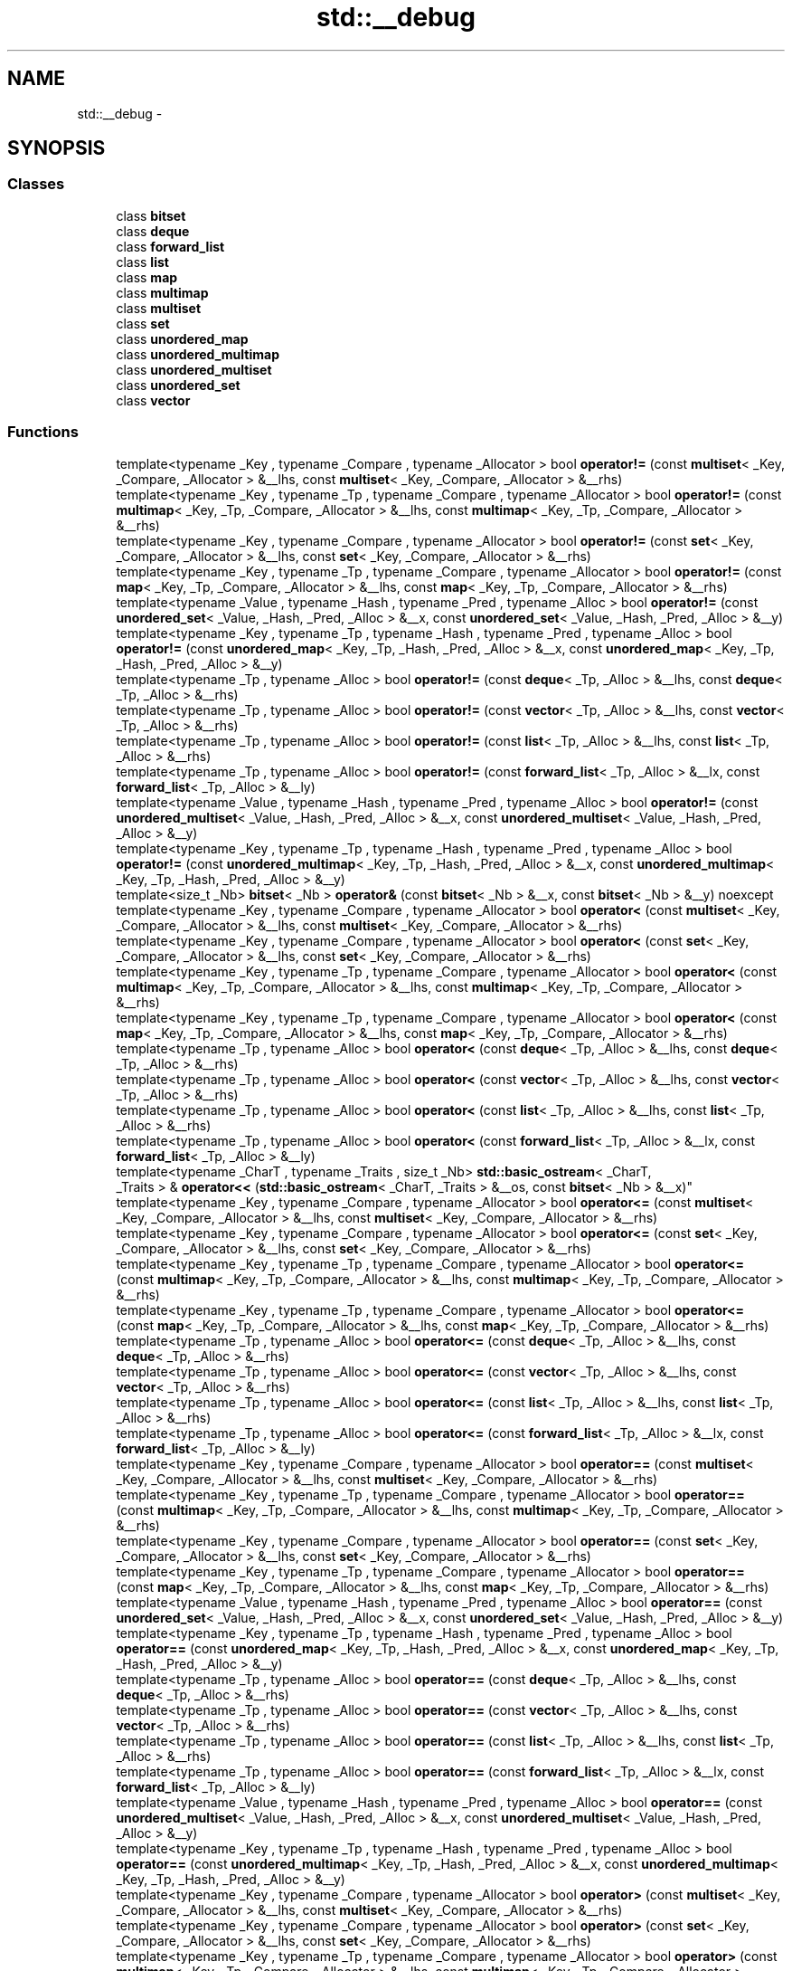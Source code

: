 .TH "std::__debug" 3 "Thu Sep 11 2014" "libstdc++" \" -*- nroff -*-
.ad l
.nh
.SH NAME
std::__debug \- 
.SH SYNOPSIS
.br
.PP
.SS "Classes"

.in +1c
.ti -1c
.RI "class \fBbitset\fP"
.br
.ti -1c
.RI "class \fBdeque\fP"
.br
.ti -1c
.RI "class \fBforward_list\fP"
.br
.ti -1c
.RI "class \fBlist\fP"
.br
.ti -1c
.RI "class \fBmap\fP"
.br
.ti -1c
.RI "class \fBmultimap\fP"
.br
.ti -1c
.RI "class \fBmultiset\fP"
.br
.ti -1c
.RI "class \fBset\fP"
.br
.ti -1c
.RI "class \fBunordered_map\fP"
.br
.ti -1c
.RI "class \fBunordered_multimap\fP"
.br
.ti -1c
.RI "class \fBunordered_multiset\fP"
.br
.ti -1c
.RI "class \fBunordered_set\fP"
.br
.ti -1c
.RI "class \fBvector\fP"
.br
.in -1c
.SS "Functions"

.in +1c
.ti -1c
.RI "template<typename _Key , typename _Compare , typename _Allocator > bool \fBoperator!=\fP (const \fBmultiset\fP< _Key, _Compare, _Allocator > &__lhs, const \fBmultiset\fP< _Key, _Compare, _Allocator > &__rhs)"
.br
.ti -1c
.RI "template<typename _Key , typename _Tp , typename _Compare , typename _Allocator > bool \fBoperator!=\fP (const \fBmultimap\fP< _Key, _Tp, _Compare, _Allocator > &__lhs, const \fBmultimap\fP< _Key, _Tp, _Compare, _Allocator > &__rhs)"
.br
.ti -1c
.RI "template<typename _Key , typename _Compare , typename _Allocator > bool \fBoperator!=\fP (const \fBset\fP< _Key, _Compare, _Allocator > &__lhs, const \fBset\fP< _Key, _Compare, _Allocator > &__rhs)"
.br
.ti -1c
.RI "template<typename _Key , typename _Tp , typename _Compare , typename _Allocator > bool \fBoperator!=\fP (const \fBmap\fP< _Key, _Tp, _Compare, _Allocator > &__lhs, const \fBmap\fP< _Key, _Tp, _Compare, _Allocator > &__rhs)"
.br
.ti -1c
.RI "template<typename _Value , typename _Hash , typename _Pred , typename _Alloc > bool \fBoperator!=\fP (const \fBunordered_set\fP< _Value, _Hash, _Pred, _Alloc > &__x, const \fBunordered_set\fP< _Value, _Hash, _Pred, _Alloc > &__y)"
.br
.ti -1c
.RI "template<typename _Key , typename _Tp , typename _Hash , typename _Pred , typename _Alloc > bool \fBoperator!=\fP (const \fBunordered_map\fP< _Key, _Tp, _Hash, _Pred, _Alloc > &__x, const \fBunordered_map\fP< _Key, _Tp, _Hash, _Pred, _Alloc > &__y)"
.br
.ti -1c
.RI "template<typename _Tp , typename _Alloc > bool \fBoperator!=\fP (const \fBdeque\fP< _Tp, _Alloc > &__lhs, const \fBdeque\fP< _Tp, _Alloc > &__rhs)"
.br
.ti -1c
.RI "template<typename _Tp , typename _Alloc > bool \fBoperator!=\fP (const \fBvector\fP< _Tp, _Alloc > &__lhs, const \fBvector\fP< _Tp, _Alloc > &__rhs)"
.br
.ti -1c
.RI "template<typename _Tp , typename _Alloc > bool \fBoperator!=\fP (const \fBlist\fP< _Tp, _Alloc > &__lhs, const \fBlist\fP< _Tp, _Alloc > &__rhs)"
.br
.ti -1c
.RI "template<typename _Tp , typename _Alloc > bool \fBoperator!=\fP (const \fBforward_list\fP< _Tp, _Alloc > &__lx, const \fBforward_list\fP< _Tp, _Alloc > &__ly)"
.br
.ti -1c
.RI "template<typename _Value , typename _Hash , typename _Pred , typename _Alloc > bool \fBoperator!=\fP (const \fBunordered_multiset\fP< _Value, _Hash, _Pred, _Alloc > &__x, const \fBunordered_multiset\fP< _Value, _Hash, _Pred, _Alloc > &__y)"
.br
.ti -1c
.RI "template<typename _Key , typename _Tp , typename _Hash , typename _Pred , typename _Alloc > bool \fBoperator!=\fP (const \fBunordered_multimap\fP< _Key, _Tp, _Hash, _Pred, _Alloc > &__x, const \fBunordered_multimap\fP< _Key, _Tp, _Hash, _Pred, _Alloc > &__y)"
.br
.ti -1c
.RI "template<size_t _Nb> \fBbitset\fP< _Nb > \fBoperator&\fP (const \fBbitset\fP< _Nb > &__x, const \fBbitset\fP< _Nb > &__y) noexcept"
.br
.ti -1c
.RI "template<typename _Key , typename _Compare , typename _Allocator > bool \fBoperator<\fP (const \fBmultiset\fP< _Key, _Compare, _Allocator > &__lhs, const \fBmultiset\fP< _Key, _Compare, _Allocator > &__rhs)"
.br
.ti -1c
.RI "template<typename _Key , typename _Compare , typename _Allocator > bool \fBoperator<\fP (const \fBset\fP< _Key, _Compare, _Allocator > &__lhs, const \fBset\fP< _Key, _Compare, _Allocator > &__rhs)"
.br
.ti -1c
.RI "template<typename _Key , typename _Tp , typename _Compare , typename _Allocator > bool \fBoperator<\fP (const \fBmultimap\fP< _Key, _Tp, _Compare, _Allocator > &__lhs, const \fBmultimap\fP< _Key, _Tp, _Compare, _Allocator > &__rhs)"
.br
.ti -1c
.RI "template<typename _Key , typename _Tp , typename _Compare , typename _Allocator > bool \fBoperator<\fP (const \fBmap\fP< _Key, _Tp, _Compare, _Allocator > &__lhs, const \fBmap\fP< _Key, _Tp, _Compare, _Allocator > &__rhs)"
.br
.ti -1c
.RI "template<typename _Tp , typename _Alloc > bool \fBoperator<\fP (const \fBdeque\fP< _Tp, _Alloc > &__lhs, const \fBdeque\fP< _Tp, _Alloc > &__rhs)"
.br
.ti -1c
.RI "template<typename _Tp , typename _Alloc > bool \fBoperator<\fP (const \fBvector\fP< _Tp, _Alloc > &__lhs, const \fBvector\fP< _Tp, _Alloc > &__rhs)"
.br
.ti -1c
.RI "template<typename _Tp , typename _Alloc > bool \fBoperator<\fP (const \fBlist\fP< _Tp, _Alloc > &__lhs, const \fBlist\fP< _Tp, _Alloc > &__rhs)"
.br
.ti -1c
.RI "template<typename _Tp , typename _Alloc > bool \fBoperator<\fP (const \fBforward_list\fP< _Tp, _Alloc > &__lx, const \fBforward_list\fP< _Tp, _Alloc > &__ly)"
.br
.ti -1c
.RI "template<typename _CharT , typename _Traits , size_t _Nb> \fBstd::basic_ostream\fP< _CharT, 
.br
_Traits > & \fBoperator<<\fP (\fBstd::basic_ostream\fP< _CharT, _Traits > &__os, const \fBbitset\fP< _Nb > &__x)"
.br
.ti -1c
.RI "template<typename _Key , typename _Compare , typename _Allocator > bool \fBoperator<=\fP (const \fBmultiset\fP< _Key, _Compare, _Allocator > &__lhs, const \fBmultiset\fP< _Key, _Compare, _Allocator > &__rhs)"
.br
.ti -1c
.RI "template<typename _Key , typename _Compare , typename _Allocator > bool \fBoperator<=\fP (const \fBset\fP< _Key, _Compare, _Allocator > &__lhs, const \fBset\fP< _Key, _Compare, _Allocator > &__rhs)"
.br
.ti -1c
.RI "template<typename _Key , typename _Tp , typename _Compare , typename _Allocator > bool \fBoperator<=\fP (const \fBmultimap\fP< _Key, _Tp, _Compare, _Allocator > &__lhs, const \fBmultimap\fP< _Key, _Tp, _Compare, _Allocator > &__rhs)"
.br
.ti -1c
.RI "template<typename _Key , typename _Tp , typename _Compare , typename _Allocator > bool \fBoperator<=\fP (const \fBmap\fP< _Key, _Tp, _Compare, _Allocator > &__lhs, const \fBmap\fP< _Key, _Tp, _Compare, _Allocator > &__rhs)"
.br
.ti -1c
.RI "template<typename _Tp , typename _Alloc > bool \fBoperator<=\fP (const \fBdeque\fP< _Tp, _Alloc > &__lhs, const \fBdeque\fP< _Tp, _Alloc > &__rhs)"
.br
.ti -1c
.RI "template<typename _Tp , typename _Alloc > bool \fBoperator<=\fP (const \fBvector\fP< _Tp, _Alloc > &__lhs, const \fBvector\fP< _Tp, _Alloc > &__rhs)"
.br
.ti -1c
.RI "template<typename _Tp , typename _Alloc > bool \fBoperator<=\fP (const \fBlist\fP< _Tp, _Alloc > &__lhs, const \fBlist\fP< _Tp, _Alloc > &__rhs)"
.br
.ti -1c
.RI "template<typename _Tp , typename _Alloc > bool \fBoperator<=\fP (const \fBforward_list\fP< _Tp, _Alloc > &__lx, const \fBforward_list\fP< _Tp, _Alloc > &__ly)"
.br
.ti -1c
.RI "template<typename _Key , typename _Compare , typename _Allocator > bool \fBoperator==\fP (const \fBmultiset\fP< _Key, _Compare, _Allocator > &__lhs, const \fBmultiset\fP< _Key, _Compare, _Allocator > &__rhs)"
.br
.ti -1c
.RI "template<typename _Key , typename _Tp , typename _Compare , typename _Allocator > bool \fBoperator==\fP (const \fBmultimap\fP< _Key, _Tp, _Compare, _Allocator > &__lhs, const \fBmultimap\fP< _Key, _Tp, _Compare, _Allocator > &__rhs)"
.br
.ti -1c
.RI "template<typename _Key , typename _Compare , typename _Allocator > bool \fBoperator==\fP (const \fBset\fP< _Key, _Compare, _Allocator > &__lhs, const \fBset\fP< _Key, _Compare, _Allocator > &__rhs)"
.br
.ti -1c
.RI "template<typename _Key , typename _Tp , typename _Compare , typename _Allocator > bool \fBoperator==\fP (const \fBmap\fP< _Key, _Tp, _Compare, _Allocator > &__lhs, const \fBmap\fP< _Key, _Tp, _Compare, _Allocator > &__rhs)"
.br
.ti -1c
.RI "template<typename _Value , typename _Hash , typename _Pred , typename _Alloc > bool \fBoperator==\fP (const \fBunordered_set\fP< _Value, _Hash, _Pred, _Alloc > &__x, const \fBunordered_set\fP< _Value, _Hash, _Pred, _Alloc > &__y)"
.br
.ti -1c
.RI "template<typename _Key , typename _Tp , typename _Hash , typename _Pred , typename _Alloc > bool \fBoperator==\fP (const \fBunordered_map\fP< _Key, _Tp, _Hash, _Pred, _Alloc > &__x, const \fBunordered_map\fP< _Key, _Tp, _Hash, _Pred, _Alloc > &__y)"
.br
.ti -1c
.RI "template<typename _Tp , typename _Alloc > bool \fBoperator==\fP (const \fBdeque\fP< _Tp, _Alloc > &__lhs, const \fBdeque\fP< _Tp, _Alloc > &__rhs)"
.br
.ti -1c
.RI "template<typename _Tp , typename _Alloc > bool \fBoperator==\fP (const \fBvector\fP< _Tp, _Alloc > &__lhs, const \fBvector\fP< _Tp, _Alloc > &__rhs)"
.br
.ti -1c
.RI "template<typename _Tp , typename _Alloc > bool \fBoperator==\fP (const \fBlist\fP< _Tp, _Alloc > &__lhs, const \fBlist\fP< _Tp, _Alloc > &__rhs)"
.br
.ti -1c
.RI "template<typename _Tp , typename _Alloc > bool \fBoperator==\fP (const \fBforward_list\fP< _Tp, _Alloc > &__lx, const \fBforward_list\fP< _Tp, _Alloc > &__ly)"
.br
.ti -1c
.RI "template<typename _Value , typename _Hash , typename _Pred , typename _Alloc > bool \fBoperator==\fP (const \fBunordered_multiset\fP< _Value, _Hash, _Pred, _Alloc > &__x, const \fBunordered_multiset\fP< _Value, _Hash, _Pred, _Alloc > &__y)"
.br
.ti -1c
.RI "template<typename _Key , typename _Tp , typename _Hash , typename _Pred , typename _Alloc > bool \fBoperator==\fP (const \fBunordered_multimap\fP< _Key, _Tp, _Hash, _Pred, _Alloc > &__x, const \fBunordered_multimap\fP< _Key, _Tp, _Hash, _Pred, _Alloc > &__y)"
.br
.ti -1c
.RI "template<typename _Key , typename _Compare , typename _Allocator > bool \fBoperator>\fP (const \fBmultiset\fP< _Key, _Compare, _Allocator > &__lhs, const \fBmultiset\fP< _Key, _Compare, _Allocator > &__rhs)"
.br
.ti -1c
.RI "template<typename _Key , typename _Compare , typename _Allocator > bool \fBoperator>\fP (const \fBset\fP< _Key, _Compare, _Allocator > &__lhs, const \fBset\fP< _Key, _Compare, _Allocator > &__rhs)"
.br
.ti -1c
.RI "template<typename _Key , typename _Tp , typename _Compare , typename _Allocator > bool \fBoperator>\fP (const \fBmultimap\fP< _Key, _Tp, _Compare, _Allocator > &__lhs, const \fBmultimap\fP< _Key, _Tp, _Compare, _Allocator > &__rhs)"
.br
.ti -1c
.RI "template<typename _Key , typename _Tp , typename _Compare , typename _Allocator > bool \fBoperator>\fP (const \fBmap\fP< _Key, _Tp, _Compare, _Allocator > &__lhs, const \fBmap\fP< _Key, _Tp, _Compare, _Allocator > &__rhs)"
.br
.ti -1c
.RI "template<typename _Tp , typename _Alloc > bool \fBoperator>\fP (const \fBdeque\fP< _Tp, _Alloc > &__lhs, const \fBdeque\fP< _Tp, _Alloc > &__rhs)"
.br
.ti -1c
.RI "template<typename _Tp , typename _Alloc > bool \fBoperator>\fP (const \fBvector\fP< _Tp, _Alloc > &__lhs, const \fBvector\fP< _Tp, _Alloc > &__rhs)"
.br
.ti -1c
.RI "template<typename _Tp , typename _Alloc > bool \fBoperator>\fP (const \fBlist\fP< _Tp, _Alloc > &__lhs, const \fBlist\fP< _Tp, _Alloc > &__rhs)"
.br
.ti -1c
.RI "template<typename _Tp , typename _Alloc > bool \fBoperator>\fP (const \fBforward_list\fP< _Tp, _Alloc > &__lx, const \fBforward_list\fP< _Tp, _Alloc > &__ly)"
.br
.ti -1c
.RI "template<typename _Key , typename _Compare , typename _Allocator > bool \fBoperator>=\fP (const \fBmultiset\fP< _Key, _Compare, _Allocator > &__lhs, const \fBmultiset\fP< _Key, _Compare, _Allocator > &__rhs)"
.br
.ti -1c
.RI "template<typename _Key , typename _Compare , typename _Allocator > bool \fBoperator>=\fP (const \fBset\fP< _Key, _Compare, _Allocator > &__lhs, const \fBset\fP< _Key, _Compare, _Allocator > &__rhs)"
.br
.ti -1c
.RI "template<typename _Key , typename _Tp , typename _Compare , typename _Allocator > bool \fBoperator>=\fP (const \fBmultimap\fP< _Key, _Tp, _Compare, _Allocator > &__lhs, const \fBmultimap\fP< _Key, _Tp, _Compare, _Allocator > &__rhs)"
.br
.ti -1c
.RI "template<typename _Key , typename _Tp , typename _Compare , typename _Allocator > bool \fBoperator>=\fP (const \fBmap\fP< _Key, _Tp, _Compare, _Allocator > &__lhs, const \fBmap\fP< _Key, _Tp, _Compare, _Allocator > &__rhs)"
.br
.ti -1c
.RI "template<typename _Tp , typename _Alloc > bool \fBoperator>=\fP (const \fBdeque\fP< _Tp, _Alloc > &__lhs, const \fBdeque\fP< _Tp, _Alloc > &__rhs)"
.br
.ti -1c
.RI "template<typename _Tp , typename _Alloc > bool \fBoperator>=\fP (const \fBvector\fP< _Tp, _Alloc > &__lhs, const \fBvector\fP< _Tp, _Alloc > &__rhs)"
.br
.ti -1c
.RI "template<typename _Tp , typename _Alloc > bool \fBoperator>=\fP (const \fBlist\fP< _Tp, _Alloc > &__lhs, const \fBlist\fP< _Tp, _Alloc > &__rhs)"
.br
.ti -1c
.RI "template<typename _Tp , typename _Alloc > bool \fBoperator>=\fP (const \fBforward_list\fP< _Tp, _Alloc > &__lx, const \fBforward_list\fP< _Tp, _Alloc > &__ly)"
.br
.ti -1c
.RI "template<typename _CharT , typename _Traits , size_t _Nb> \fBstd::basic_istream\fP< _CharT, 
.br
_Traits > & \fBoperator>>\fP (\fBstd::basic_istream\fP< _CharT, _Traits > &__is, \fBbitset\fP< _Nb > &__x)"
.br
.ti -1c
.RI "template<size_t _Nb> \fBbitset\fP< _Nb > \fBoperator^\fP (const \fBbitset\fP< _Nb > &__x, const \fBbitset\fP< _Nb > &__y) noexcept"
.br
.ti -1c
.RI "template<size_t _Nb> \fBbitset\fP< _Nb > \fBoperator|\fP (const \fBbitset\fP< _Nb > &__x, const \fBbitset\fP< _Nb > &__y) noexcept"
.br
.ti -1c
.RI "template<typename _Value , typename _Hash , typename _Pred , typename _Alloc > void \fBswap\fP (\fBunordered_set\fP< _Value, _Hash, _Pred, _Alloc > &__x, \fBunordered_set\fP< _Value, _Hash, _Pred, _Alloc > &__y)"
.br
.ti -1c
.RI "template<typename _Key , typename _Compare , typename _Allocator > void \fBswap\fP (\fBmultiset\fP< _Key, _Compare, _Allocator > &__x, \fBmultiset\fP< _Key, _Compare, _Allocator > &__y)"
.br
.ti -1c
.RI "template<typename _Key , typename _Tp , typename _Hash , typename _Pred , typename _Alloc > void \fBswap\fP (\fBunordered_map\fP< _Key, _Tp, _Hash, _Pred, _Alloc > &__x, \fBunordered_map\fP< _Key, _Tp, _Hash, _Pred, _Alloc > &__y)"
.br
.ti -1c
.RI "template<typename _Key , typename _Compare , typename _Allocator > void \fBswap\fP (\fBset\fP< _Key, _Compare, _Allocator > &__x, \fBset\fP< _Key, _Compare, _Allocator > &__y)"
.br
.ti -1c
.RI "template<typename _Key , typename _Tp , typename _Compare , typename _Allocator > void \fBswap\fP (\fBmultimap\fP< _Key, _Tp, _Compare, _Allocator > &__lhs, \fBmultimap\fP< _Key, _Tp, _Compare, _Allocator > &__rhs)"
.br
.ti -1c
.RI "template<typename _Key , typename _Tp , typename _Compare , typename _Allocator > void \fBswap\fP (\fBmap\fP< _Key, _Tp, _Compare, _Allocator > &__lhs, \fBmap\fP< _Key, _Tp, _Compare, _Allocator > &__rhs)"
.br
.ti -1c
.RI "template<typename _Tp , typename _Alloc > void \fBswap\fP (\fBdeque\fP< _Tp, _Alloc > &__lhs, \fBdeque\fP< _Tp, _Alloc > &__rhs)"
.br
.ti -1c
.RI "template<typename _Tp , typename _Alloc > void \fBswap\fP (\fBvector\fP< _Tp, _Alloc > &__lhs, \fBvector\fP< _Tp, _Alloc > &__rhs)"
.br
.ti -1c
.RI "template<typename _Tp , typename _Alloc > void \fBswap\fP (\fBlist\fP< _Tp, _Alloc > &__lhs, \fBlist\fP< _Tp, _Alloc > &__rhs)"
.br
.ti -1c
.RI "template<typename _Tp , typename _Alloc > void \fBswap\fP (\fBforward_list\fP< _Tp, _Alloc > &__lx, \fBforward_list\fP< _Tp, _Alloc > &__ly)"
.br
.ti -1c
.RI "template<typename _Value , typename _Hash , typename _Pred , typename _Alloc > void \fBswap\fP (\fBunordered_multiset\fP< _Value, _Hash, _Pred, _Alloc > &__x, \fBunordered_multiset\fP< _Value, _Hash, _Pred, _Alloc > &__y)"
.br
.ti -1c
.RI "template<typename _Key , typename _Tp , typename _Hash , typename _Pred , typename _Alloc > void \fBswap\fP (\fBunordered_multimap\fP< _Key, _Tp, _Hash, _Pred, _Alloc > &__x, \fBunordered_multimap\fP< _Key, _Tp, _Hash, _Pred, _Alloc > &__y)"
.br
.in -1c
.SH "Detailed Description"
.PP 
GNU debug code, replaces standard behavior wit debug behavior\&. 

Macros n' namespaces used by tha implementation outside of debug wrappers ta verify certain properties\&. Da __glibcxx_requires_xxx macros is merely wrappers round tha __glibcxx_check_xxx wrappers when we is compilin wit debug mode yo, but disappear when we is up in release mode so dat there is no checkin performed in, e\&.g\&., tha standard library algorithms\&. 
.SH "Function Documentation"
.PP 
.SS "template<typename _Tp , typename _Alloc > bool std::__debug::operator<= (const forward_list< _Tp, _Alloc > &__lx, const forward_list< _Tp, _Alloc > &__ly)\fC [inline]\fP"

.PP
Based on operator<\&. 
.PP
Definizzle at line 768 of file debug/forward_list\&.
.SS "template<typename _Tp , typename _Alloc > bool std::__debug::operator> (const forward_list< _Tp, _Alloc > &__lx, const forward_list< _Tp, _Alloc > &__ly)\fC [inline]\fP"

.PP
Based on operator<\&. 
.PP
Definizzle at line 754 of file debug/forward_list\&.
.SS "template<typename _Tp , typename _Alloc > bool std::__debug::operator>= (const forward_list< _Tp, _Alloc > &__lx, const forward_list< _Tp, _Alloc > &__ly)\fC [inline]\fP"

.PP
Based on operator<\&. 
.PP
Definizzle at line 761 of file debug/forward_list\&.
.SS "template<typename _Tp , typename _Alloc > void std::__debug::swap (forward_list< _Tp, _Alloc > &__lx, forward_list< _Tp, _Alloc > &__ly)\fC [inline]\fP"

.PP
See std::forward_list::swap()\&. 
.PP
Definizzle at line 775 of file debug/forward_list\&.
.SH "Author"
.PP 
Generated automatically by Doxygen fo' libstdc++ from tha source code\&.
